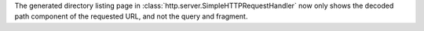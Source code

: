 The generated directory listing page in
:class:`http.server.SimpleHTTPRequestHandler` now only shows the decoded
path component of the requested URL, and not the query and fragment.
